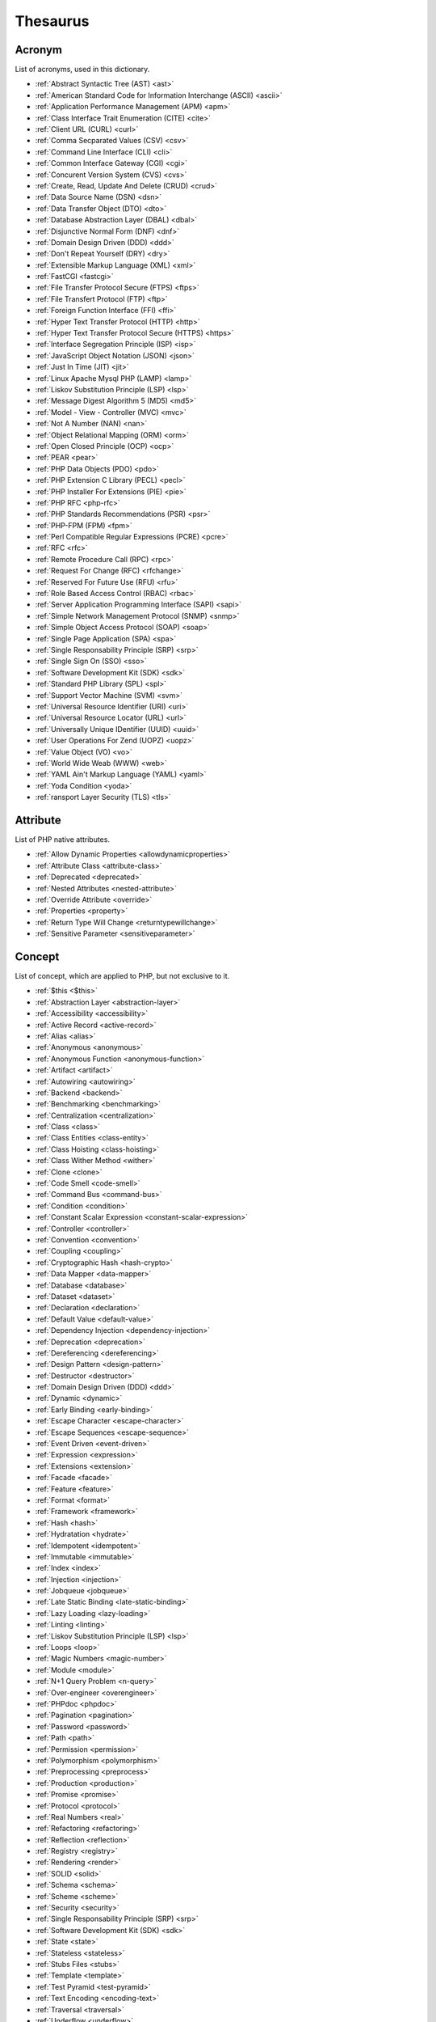 Thesaurus
++++++++++++++
Acronym
-------

List of acronyms, used in this dictionary.

+ :ref:`Abstract Syntactic Tree (AST) <ast>`
+ :ref:`American Standard Code for Information Interchange (ASCII) <ascii>`
+ :ref:`Application Performance Management (APM) <apm>`
+ :ref:`Class Interface Trait Enumeration (CITE) <cite>`
+ :ref:`Client URL (CURL) <curl>`
+ :ref:`Comma Secparated Values (CSV) <csv>`
+ :ref:`Command Line Interface (CLI) <cli>`
+ :ref:`Common Interface Gateway (CGI) <cgi>`
+ :ref:`Concurent Version System (CVS) <cvs>`
+ :ref:`Create, Read, Update And Delete (CRUD) <crud>`
+ :ref:`Data Source Name (DSN) <dsn>`
+ :ref:`Data Transfer Object (DTO) <dto>`
+ :ref:`Database Abstraction Layer (DBAL) <dbal>`
+ :ref:`Disjunctive Normal Form (DNF) <dnf>`
+ :ref:`Domain Design Driven (DDD) <ddd>`
+ :ref:`Don't Repeat Yourself (DRY) <dry>`
+ :ref:`Extensible Markup Language (XML) <xml>`
+ :ref:`FastCGI <fastcgi>`
+ :ref:`File Transfer Protocol Secure (FTPS) <ftps>`
+ :ref:`File Transfert Protocol (FTP) <ftp>`
+ :ref:`Foreign Function Interface (FFI) <ffi>`
+ :ref:`Hyper Text Transfer Protocol (HTTP) <http>`
+ :ref:`Hyper Text Transfer Protocol Secure (HTTPS) <https>`
+ :ref:`Interface Segregation Principle (ISP) <isp>`
+ :ref:`JavaScript Object Notation (JSON) <json>`
+ :ref:`Just In Time (JIT) <jit>`
+ :ref:`Linux Apache Mysql PHP (LAMP) <lamp>`
+ :ref:`Liskov Substitution Principle (LSP) <lsp>`
+ :ref:`Message Digest Algorithm 5 (MD5) <md5>`
+ :ref:`Model - View - Controller (MVC) <mvc>`
+ :ref:`Not A Number (NAN) <nan>`
+ :ref:`Object Relational Mapping (ORM) <orm>`
+ :ref:`Open Closed Principle (OCP) <ocp>`
+ :ref:`PEAR <pear>`
+ :ref:`PHP Data Objects (PDO) <pdo>`
+ :ref:`PHP Extension C Library (PECL) <pecl>`
+ :ref:`PHP Installer For Extensions (PIE) <pie>`
+ :ref:`PHP RFC <php-rfc>`
+ :ref:`PHP Standards Recommendations (PSR) <psr>`
+ :ref:`PHP-FPM (FPM) <fpm>`
+ :ref:`Perl Compatible Regular Expressions (PCRE) <pcre>`
+ :ref:`RFC <rfc>`
+ :ref:`Remote Procedure Call (RPC) <rpc>`
+ :ref:`Request For Change (RFC) <rfchange>`
+ :ref:`Reserved For Future Use (RFU) <rfu>`
+ :ref:`Role Based Access Control (RBAC) <rbac>`
+ :ref:`Server Application Programming Interface (SAPI) <sapi>`
+ :ref:`Simple Network Management Protocol (SNMP) <snmp>`
+ :ref:`Simple Object Access Protocol (SOAP) <soap>`
+ :ref:`Single Page Application (SPA) <spa>`
+ :ref:`Single Responsability Principle (SRP) <srp>`
+ :ref:`Single Sign On (SSO) <sso>`
+ :ref:`Software Development Kit (SDK) <sdk>`
+ :ref:`Standard PHP Library (SPL) <spl>`
+ :ref:`Support Vector Machine (SVM) <svm>`
+ :ref:`Universal Resource Identifier (URI) <uri>`
+ :ref:`Universal Resource Locator (URL) <url>`
+ :ref:`Universally Unique IDentifier (UUID) <uuid>`
+ :ref:`User Operations For Zend (UOPZ) <uopz>`
+ :ref:`Value Object (VO) <vo>`
+ :ref:`World Wide Weab (WWW) <web>`
+ :ref:`YAML Ain't Markup Language (YAML) <yaml>`
+ :ref:`Yoda Condition <yoda>`
+ :ref:`ransport Layer Security (TLS) <tls>`

Attribute
---------

List of PHP native attributes.

+ :ref:`Allow Dynamic Properties <allowdynamicproperties>`
+ :ref:`Attribute Class <attribute-class>`
+ :ref:`Deprecated <deprecated>`
+ :ref:`Nested Attributes <nested-attribute>`
+ :ref:`Override Attribute <override>`
+ :ref:`Properties <property>`
+ :ref:`Return Type Will Change <returntypewillchange>`
+ :ref:`Sensitive Parameter <sensitiveparameter>`

Concept
-------

List of concept, which are applied to PHP, but not exclusive to it.

+ :ref:`$this <$this>`
+ :ref:`Abstraction Layer <abstraction-layer>`
+ :ref:`Accessibility <accessibility>`
+ :ref:`Active Record <active-record>`
+ :ref:`Alias <alias>`
+ :ref:`Anonymous <anonymous>`
+ :ref:`Anonymous Function <anonymous-function>`
+ :ref:`Artifact <artifact>`
+ :ref:`Autowiring <autowiring>`
+ :ref:`Backend <backend>`
+ :ref:`Benchmarking <benchmarking>`
+ :ref:`Centralization <centralization>`
+ :ref:`Class <class>`
+ :ref:`Class Entities <class-entity>`
+ :ref:`Class Hoisting <class-hoisting>`
+ :ref:`Class Wither Method <wither>`
+ :ref:`Clone <clone>`
+ :ref:`Code Smell <code-smell>`
+ :ref:`Command Bus <command-bus>`
+ :ref:`Condition <condition>`
+ :ref:`Constant Scalar Expression <constant-scalar-expression>`
+ :ref:`Controller <controller>`
+ :ref:`Convention <convention>`
+ :ref:`Coupling <coupling>`
+ :ref:`Cryptographic Hash <hash-crypto>`
+ :ref:`Data Mapper <data-mapper>`
+ :ref:`Database <database>`
+ :ref:`Dataset <dataset>`
+ :ref:`Declaration <declaration>`
+ :ref:`Default Value <default-value>`
+ :ref:`Dependency Injection <dependency-injection>`
+ :ref:`Deprecation <deprecation>`
+ :ref:`Dereferencing <dereferencing>`
+ :ref:`Design Pattern <design-pattern>`
+ :ref:`Destructor <destructor>`
+ :ref:`Domain Design Driven (DDD) <ddd>`
+ :ref:`Dynamic <dynamic>`
+ :ref:`Early Binding <early-binding>`
+ :ref:`Escape Character <escape-character>`
+ :ref:`Escape Sequences <escape-sequence>`
+ :ref:`Event Driven <event-driven>`
+ :ref:`Expression <expression>`
+ :ref:`Extensions <extension>`
+ :ref:`Facade <facade>`
+ :ref:`Feature <feature>`
+ :ref:`Format <format>`
+ :ref:`Framework <framework>`
+ :ref:`Hash <hash>`
+ :ref:`Hydratation <hydrate>`
+ :ref:`Idempotent <idempotent>`
+ :ref:`Immutable <immutable>`
+ :ref:`Index <index>`
+ :ref:`Injection <injection>`
+ :ref:`Jobqueue <jobqueue>`
+ :ref:`Late Static Binding <late-static-binding>`
+ :ref:`Lazy Loading <lazy-loading>`
+ :ref:`Linting <linting>`
+ :ref:`Liskov Substitution Principle (LSP) <lsp>`
+ :ref:`Loops <loop>`
+ :ref:`Magic Numbers <magic-number>`
+ :ref:`Module <module>`
+ :ref:`N+1 Query Problem <n-query>`
+ :ref:`Over-engineer <overengineer>`
+ :ref:`PHPdoc <phpdoc>`
+ :ref:`Pagination <pagination>`
+ :ref:`Password <password>`
+ :ref:`Path <path>`
+ :ref:`Permission <permission>`
+ :ref:`Polymorphism <polymorphism>`
+ :ref:`Preprocessing <preprocess>`
+ :ref:`Production <production>`
+ :ref:`Promise <promise>`
+ :ref:`Protocol <protocol>`
+ :ref:`Real Numbers <real>`
+ :ref:`Refactoring <refactoring>`
+ :ref:`Reflection <reflection>`
+ :ref:`Registry <registry>`
+ :ref:`Rendering <render>`
+ :ref:`SOLID <solid>`
+ :ref:`Schema <schema>`
+ :ref:`Scheme <scheme>`
+ :ref:`Security <security>`
+ :ref:`Single Responsability Principle (SRP) <srp>`
+ :ref:`Software Development Kit (SDK) <sdk>`
+ :ref:`State <state>`
+ :ref:`Stateless <stateless>`
+ :ref:`Stubs Files <stubs>`
+ :ref:`Template <template>`
+ :ref:`Test Pyramid <test-pyramid>`
+ :ref:`Text Encoding <encoding-text>`
+ :ref:`Traversal <traversal>`
+ :ref:`Underflow <underflow>`
+ :ref:`Universally Unique IDentifier (UUID) <uuid>`
+ :ref:`Unreachable Code <unreachable-code>`
+ :ref:`Unused <unused>`
+ :ref:`Validation <validation>`
+ :ref:`Value Object <value-object>`
+ :ref:`View <view>`
+ :ref:`View In Presentation <view-presentation>`
+ :ref:`Zombie Code <zombie-code>`
+ :ref:`constructor <constructor>`
+ :ref:`hash() Function <hash-function>`

Control flow
------------

List of command to control the flow of a program.

+ :ref:`Do While <do-while>`
+ :ref:`For <for>`
+ :ref:`Foreach <foreach>`
+ :ref:`Goto <goto>`
+ :ref:`If Then Else <if-then>`
+ :ref:`Match <match>`
+ :ref:`Simple Switch <simple-switch>`
+ :ref:`Switch <switch>`
+ :ref:`While <while>`

Directive
---------

List of configuration directives of PHP. They may be used in php.ini, ini_set()/ini_get() or other configuration files.

+ :ref:`Disable Functions <disable-functions>`
+ :ref:`max_execution_time <max_execution_time>`
+ :ref:`variable_order <variable_order>`

Exception
---------

List of exceptions, available in PHP.

+ :ref:`ArgumentCountError <argumentcounterror>`
+ :ref:`ArithmeticError Error <arithmeticerror>`
+ :ref:`BadFunctioncallException <badfunctioncallexception>`
+ :ref:`Chaining Exceptions <exception-chain>`
+ :ref:`ClosedGeneratorException <closedgeneratorexception>`
+ :ref:`DivisionByZeroError <divisionbyzeroerror>`
+ :ref:`ImagickException <imagickexception>`
+ :ref:`ImagickPixelException <imagickpixelexception>`
+ :ref:`InvalidArgumentException <invalidargumentexception>`
+ :ref:`JsonException <jsonexception>`
+ :ref:`LengthException <lengthexception>`
+ :ref:`LogicException <logicexception>`
+ :ref:`OutOfRangeException <outofrangeexception>`
+ :ref:`PDOException <pdoexception>`
+ :ref:`RangeException <rangeexception>`
+ :ref:`ReflectionException <reflectionexception>`
+ :ref:`TypeError <typeerror>`
+ :ref:`UnhandledMatchError <unhandledmatcherror>`
+ :ref:`ValueError <valueerror>`

Keyword
-------

List of PHP keywords and reserved names.

+ :ref:`Abstract Keyword <abstract>`
+ :ref:`And Operator <and>`
+ :ref:`Array <array>`
+ :ref:`Arrow Functions <arrow-function>`
+ :ref:`As <as>`
+ :ref:`Break <break>`
+ :ref:`Callables <callable>`
+ :ref:`Case <case>`
+ :ref:`Catch <catch>`
+ :ref:`Class <class>`
+ :ref:`Clone <clone>`
+ :ref:`Default <default>`
+ :ref:`Do While <do-while>`
+ :ref:`Empty <empty>`
+ :ref:`Enumeration (enum) <enum>`
+ :ref:`Eval() <eval>`
+ :ref:`Exit <exit>`
+ :ref:`Finally <finally>`
+ :ref:`For <for>`
+ :ref:`Global Variables <global-variable>`
+ :ref:`Goto <goto>`
+ :ref:`If Then Else <if-then>`
+ :ref:`Insteadof <insteadof>`
+ :ref:`Interface <interface>`
+ :ref:`Isset <isset>`
+ :ref:`Iterable <iterable>`
+ :ref:`Match <match>`
+ :ref:`Mixed <mixed>`
+ :ref:`Private Visibility <private>`
+ :ref:`Protected Visibility <protected>`
+ :ref:`Public Visibility <public>`
+ :ref:`Self <self>`
+ :ref:`Simple Switch <simple-switch>`
+ :ref:`Stringable <stringable>`
+ :ref:`Switch <switch>`
+ :ref:`Switch Case <switch-case>`
+ :ref:`Switch Default <switch-default>`
+ :ref:`Trait <trait>`
+ :ref:`Try-catch <try-catch>`
+ :ref:`Use <use>`
+ :ref:`Var <var>`
+ :ref:`While <while>`
+ :ref:`Yield <yield>`
+ :ref:`include <include>`
+ :ref:`throw <throw>`
+ :ref:`unset() <unset>`
+ :ref:`yield from Keyword <yield-from>`

Language construct
------------------

List of the PHP language construct: they look like a function, but are more special.

+ :ref:`Array <array>`
+ :ref:`Echo <echo>`
+ :ref:`Empty <empty>`
+ :ref:`Eval() <eval>`
+ :ref:`Isset <isset>`
+ :ref:`List <list>`
+ :ref:`Print <print>`
+ :ref:`declare() <declare>`
+ :ref:`include <include>`

Type
----

List of PHP types, used with the type system. They usually are not related to a class.

+ :ref:`Boolean <boolean>`
+ :ref:`False <false>`
+ :ref:`Floating Point Numbers <float>`
+ :ref:`Iterable <iterable>`
+ :ref:`Mixed <mixed>`
+ :ref:`Never Type <never>`
+ :ref:`Object Type <object-type>`
+ :ref:`Real Numbers <real>`
+ :ref:`Relative Types <relative-types>`
+ :ref:`Return Type <return-type>`
+ :ref:`Special Types <special-type>`
+ :ref:`Standalone Types <standalone-types>`
+ :ref:`Stringable <stringable>`
+ :ref:`True <true>`
+ :ref:`Type Invariant <invariant>`
+ :ref:`Type Juggling <type-juggling>`
+ :ref:`Typed Property <typed-property>`
+ :ref:`Void <void>`
+ :ref:`resource <resource>`
+ :ref:`subtype <subtype>`
+ :ref:`supertype <supertype>`

Magic method
------------

List of PHP magic method, which are providing special behavior throught the definition of a method with a special signature.

+ :ref:`__call() Method <-__call>`
+ :ref:`__callStatic() Method <-__callStatic>`
+ :ref:`__clone() Method <-__clone>`
+ :ref:`__get() Method <-__get>`
+ :ref:`__invoke() Method <-__invoke>`
+ :ref:`__isset() Method <-__isset>`
+ :ref:`__serialize() Method <-__serialize>`
+ :ref:`__set() Method <-__set>`
+ :ref:`__set_state() Method <-__set_state>`
+ :ref:`__sleep() Method <-__sleep>`
+ :ref:`__toString() Method <-__tostring>`
+ :ref:`__unserialize() Method <-__unserialize>`
+ :ref:`__wakeup() Method <-__wakeup>`

Bug
---

List of named bugs.

+ :ref:`Dangling Reference <dangling-reference>`
+ :ref:`Datetime Trap <datetime-trap>`
+ :ref:`Day Are Not 86400 Seconds <day-in-seconds>`
+ :ref:`Days In Month <days-in-month>`
+ :ref:`Leading Zero Means Octal <leading-zero-means-octal>`
+ :ref:`Letter Logical Bug <letter-logical>`
+ :ref:`Magic Hash <magic-hash>`
+ :ref:`N+1 Query Problem <n-query>`
+ :ref:`Object Injection <object-injection>`
+ :ref:`Strpos() Syndrome <strpos-syndrom>`

Extension
---------

List of special PHP extensions.

+ :ref:`Bcmath <bcmath>`
+ :ref:`Core <core>`
+ :ref:`Cryptographic Hash <hash-crypto>`
+ :ref:`Database Abstraction Layer (DBA) extension <dba>`
+ :ref:`Hash <hash>`
+ :ref:`Internationalization Functions <intl>`
+ :ref:`Multibyte String <mbstring>`
+ :ref:`PHP Data Objects (PDO) <pdo>`
+ :ref:`Phar <phar>`
+ :ref:`PostgreSQL <postgresql>`
+ :ref:`Reflection <reflection>`
+ :ref:`Simple Network Management Protocol (SNMP) <snmp>`
+ :ref:`SimpleXML <simplexml>`
+ :ref:`Standard PHP Library (SPL) <spl>`
+ :ref:`XMLwriter <xmlwriter>`
+ :ref:`XXTEA <xxtea>`
+ :ref:`filter <filter>`
+ :ref:`gettext Extension <gettext>`

Token
-----

List of strings (characters, names), which are PHP tokens: they are useful to parse code.

+ :ref:`Colon <colon>`
+ :ref:`Comma <comma>`
+ :ref:`Concatenation <concatenation>`
+ :ref:`Ellipsis <ellipsis>`
+ :ref:`Parenthesis <parenthesis>`
+ :ref:`Semicolon <semicolon>`
+ :ref:`Square Brackets <square-bracket>`

Folklore
--------

List of things that seems unrelated to PHP, but, suprisingly, are.

+ :ref:`Flag <flag>`
+ :ref:`Haystack <haystack>`
+ :ref:`Linux Apache Mysql PHP (LAMP) <lamp>`
+ :ref:`Needle <needle>`
+ :ref:`PHP Installer For Extensions (PIE) <pie>`
+ :ref:`Scope Resolution Operator :: <scope-resolution-operator>`
